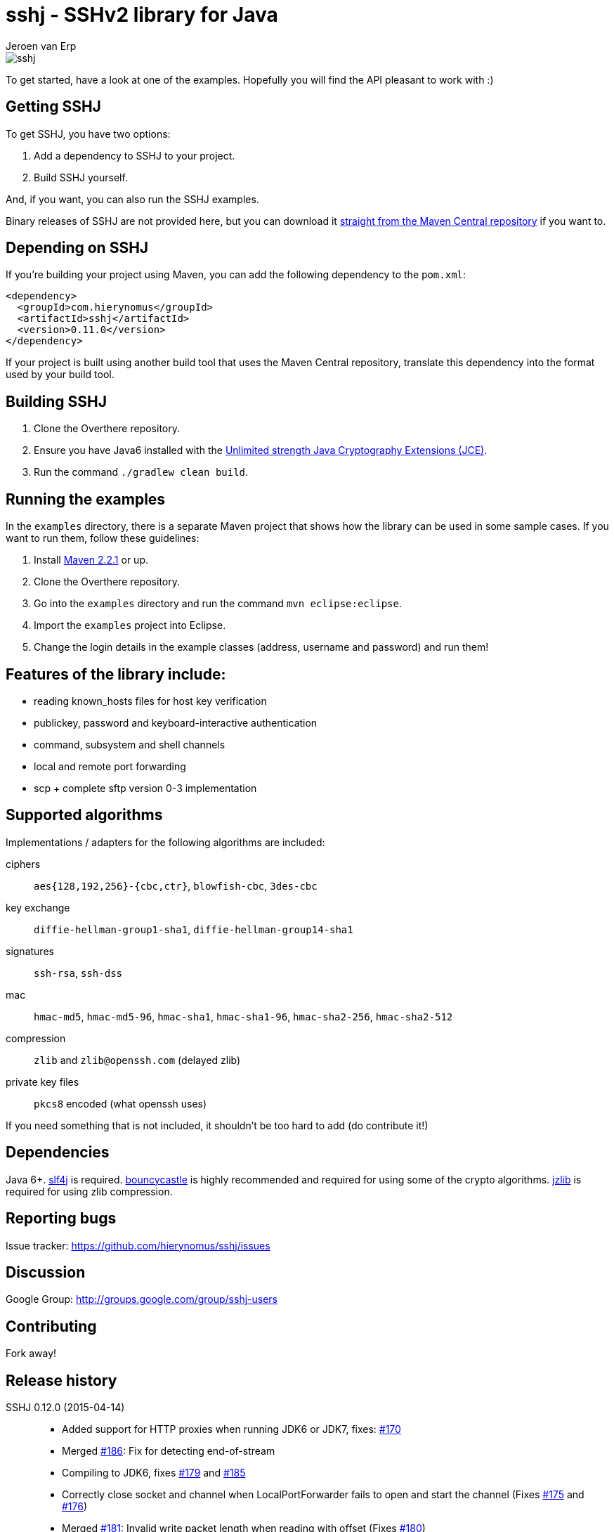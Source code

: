= sshj - SSHv2 library for Java
Jeroen van Erp
:sshj_groupid: com.hierynomus
:sshj_version: 0.11.0
:source-highlighter: pygments

image::https://travis-ci.org/hierynomus/sshj.svg?branch=master[]

To get started, have a look at one of the examples. Hopefully you will find the API pleasant to work with :)

== Getting SSHJ

To get SSHJ, you have two options:

. Add a dependency to SSHJ to your project.
. Build SSHJ yourself.

And, if you want, you can also run the SSHJ examples.

Binary releases of SSHJ are not provided here, but you can download it http://search.maven.org/#artifactdetails%7C{sshj_groupid}%7Csshj%7C{sshj_version}%7Cjar[straight from the Maven Central repository] if you want to.

== Depending on SSHJ
If you're building your project using Maven, you can add the following dependency to the `pom.xml`:

[source,xml,subs="verbatim,attributes"]
----
<dependency>
  <groupId>{sshj_groupid}</groupId>
  <artifactId>sshj</artifactId>
  <version>{sshj_version}</version>
</dependency>
----

If your project is built using another build tool that uses the Maven Central repository, translate this dependency into the format used by your build tool.

== Building SSHJ
. Clone the Overthere repository.
. Ensure you have Java6 installed with the http://www.oracle.com/technetwork/java/javase/downloads/jce-6-download-429243.html[Unlimited strength Java Cryptography Extensions (JCE)].
. Run the command `./gradlew clean build`.

== Running the examples
In the `examples` directory, there is a separate Maven project that shows how the library can be used in some sample cases. If you want to run them, follow these guidelines:

. Install http://maven.apache.org/[Maven 2.2.1] or up.
. Clone the Overthere repository.
. Go into the `examples` directory and run the command `mvn eclipse:eclipse`.
. Import the `examples` project into Eclipse.
. Change the login details in the example classes (address, username and password) and run them!

== Features of the library include:

* reading known_hosts files for host key verification
* publickey, password and keyboard-interactive authentication
* command, subsystem and shell channels
* local and remote port forwarding
* scp + complete sftp version 0-3 implementation

== Supported algorithms
Implementations / adapters for the following algorithms are included:

ciphers::
  `aes{128,192,256}-{cbc,ctr}`, `blowfish-cbc`, `3des-cbc`

key exchange::
  `diffie-hellman-group1-sha1`, `diffie-hellman-group14-sha1`

signatures::
  `ssh-rsa`, `ssh-dss`

mac::
  `hmac-md5`, `hmac-md5-96`, `hmac-sha1`, `hmac-sha1-96`, `hmac-sha2-256`, `hmac-sha2-512`

compression::
  `zlib` and `zlib@openssh.com` (delayed zlib)

private key files::
   `pkcs8` encoded (what openssh uses)

If you need something that is not included, it shouldn't be too hard to add (do contribute it!)


== Dependencies
Java 6+. http://www.slf4j.org/download.html[slf4j] is required. http://www.bouncycastle.org/java.html[bouncycastle] is highly recommended and required for using some of the crypto algorithms. http://www.jcraft.com/jzlib/[jzlib] is required for using zlib compression.

== Reporting bugs
Issue tracker: https://github.com/hierynomus/sshj/issues

== Discussion
Google Group: http://groups.google.com/group/sshj-users

== Contributing
Fork away!

== Release history

SSHJ 0.12.0 (2015-04-14)::
* Added support for HTTP proxies when running JDK6 or JDK7, fixes: https://github.com/hierynomus/sshj/issues/170[#170]
* Merged https://github.com/hierynomus/sshj/issues/186[#186]: Fix for detecting end-of-stream
* Compiling to JDK6, fixes https://github.com/hierynomus/sshj/issues/179[#179] and https://github.com/hierynomus/sshj/issues/185[#185]
* Correctly close socket and channel when LocalPortForwarder fails to open and start the channel (Fixes https://github.com/hierynomus/sshj/issues/175[#175] and https://github.com/hierynomus/sshj/issues/176[#176])
* Merged https://github.com/hierynomus/sshj/issues/181[#181]: Invalid write packet length when reading with offset (Fixes https://github.com/hierynomus/sshj/issues/180[#180])
SSHJ 0.11.0 (2015-01-23)::
* New maven coordinates `com.hierynomus:sshj:0.11.0` as https://github.com/hierynomus[@hierynomus] took over as maintainer of SSHJ
* Migrated build system to Gradle 2.2.1
* Merged https://github.com/hierynomus/sshj/issues/150[#150]: Fix for incorrect file handle on some SSH servers, fixes: https://github.com/hierynomus/sshj/issues/54[#54], https://github.com/hierynomus/sshj/issues/119[#119], https://github.com/hierynomus/sshj/issues/168[#168], https://github.com/hierynomus/sshj/issues/169[#169]
* Made `jzlib` optional in OSGi bundling, fixes: https://github.com/hierynomus/sshj/issues/162[#162]
* Improved some log levels, fixes: https://github.com/hierynomus/sshj/issues/161[#161]
* Merged https://github.com/hierynomus/sshj/issues/156[#156], https://github.com/hierynomus/sshj/issues/164[#164], https://github.com/hierynomus/sshj/issues/165[#165]: Fixed block sizes for `hmac-sha2-256` and `hmac-sha2-512`
* Merged https://github.com/hierynomus/sshj/issues/141[#141]: Add proxy support
* Merged https://github.com/hierynomus/sshj/issues/157[#157], https://github.com/hierynomus/sshj/issues/163[#163]: Doc and build fixes
* Upgraded BouncyCastle to 1.51, fixes: https://github.com/hierynomus/sshj/issues/142[#142]
* Implemented keep-alive with connection drop detection, fixes https://github.com/hierynomus/sshj/issues/166[#166]

